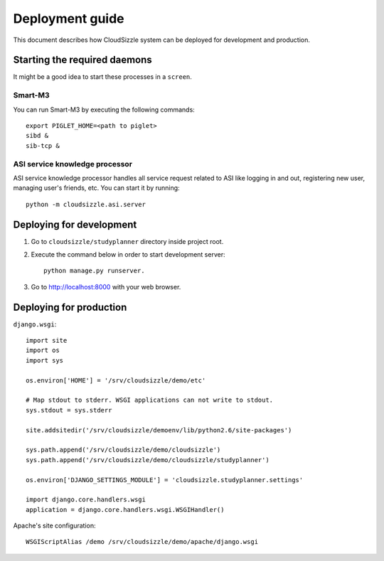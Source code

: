 ================
Deployment guide
================

This document describes how CloudSizzle system can be deployed for development and production.


Starting the required daemons
=============================

It might be a good idea to start these processes in a ``screen``.

Smart-M3
--------

You can run Smart-M3 by executing the following commands::

    export PIGLET_HOME=<path to piglet>
    sibd &
    sib-tcp &

ASI service knowledge processor
-------------------------------

ASI service knowledge processor handles all service request related to ASI like logging in and out, registering new user, managing user's friends, etc. You can start it by running::

    python -m cloudsizzle.asi.server


Deploying for development
=========================

1. Go to ``cloudsizzle/studyplanner`` directory inside project root.

2. Execute the command below in order to start development server::

    python manage.py runserver.

3. Go to http://localhost:8000 with your web browser.


Deploying for production
=========================

``django.wsgi``::

    import site
    import os
    import sys

    os.environ['HOME'] = '/srv/cloudsizzle/demo/etc'

    # Map stdout to stderr. WSGI applications can not write to stdout.
    sys.stdout = sys.stderr

    site.addsitedir('/srv/cloudsizzle/demoenv/lib/python2.6/site-packages')

    sys.path.append('/srv/cloudsizzle/demo/cloudsizzle')
    sys.path.append('/srv/cloudsizzle/demo/cloudsizzle/studyplanner')

    os.environ['DJANGO_SETTINGS_MODULE'] = 'cloudsizzle.studyplanner.settings'

    import django.core.handlers.wsgi
    application = django.core.handlers.wsgi.WSGIHandler()

Apache's site configuration::

    WSGIScriptAlias /demo /srv/cloudsizzle/demo/apache/django.wsgi
